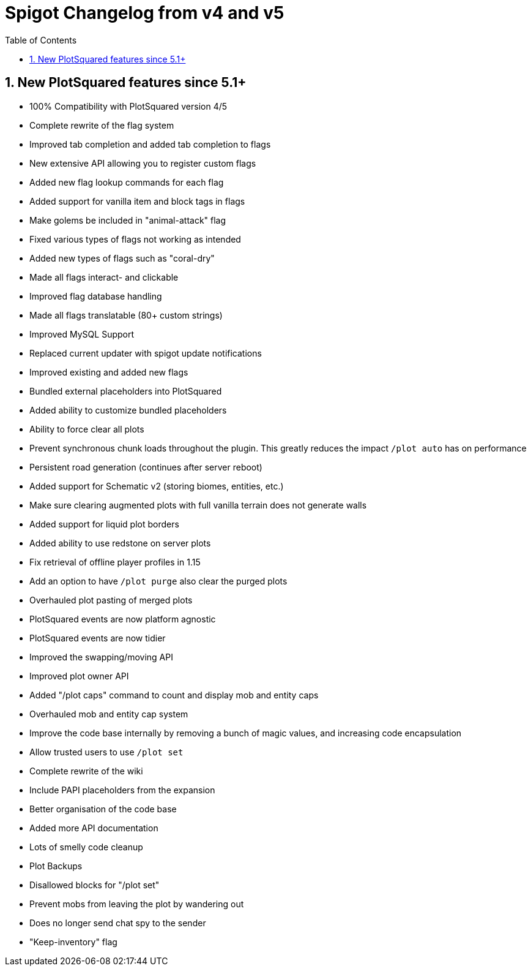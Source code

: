 = Spigot Changelog from v4 and v5
:sectnums:
:toc: left
:toclevels: 2
:icons: font

== New PlotSquared features since 5.1+

* 100% Compatibility with PlotSquared version 4/5
* Complete rewrite of the flag system
* Improved tab completion and added tab completion to flags
* New extensive API allowing you to register custom flags
* Added new flag lookup commands for each flag
* Added support for vanilla item and block tags in flags
* Make golems be included in "animal-attack" flag
* Fixed various types of flags not working as intended
* Added new types of flags such as "coral-dry"
* Made all flags interact- and clickable
* Improved flag database handling
* Made all flags translatable (80+ custom strings)
* Improved MySQL Support
* Replaced current updater with spigot update notifications
* Improved existing and added new flags
* Bundled external placeholders into PlotSquared
* Added ability to customize bundled placeholders
* Ability to force clear all plots
* Prevent synchronous chunk loads throughout the plugin. This greatly reduces the impact `/plot auto` has on performance
* Persistent road generation (continues after server reboot)
* Added support for Schematic v2 (storing biomes, entities, etc.)
* Make sure clearing augmented plots with full vanilla terrain does not generate walls
* Added support for liquid plot borders
* Added ability to use redstone on server plots
* Fix retrieval of offline player profiles in 1.15
* Add an option to have `/plot purge` also clear the purged plots
* Overhauled plot pasting of merged plots
* PlotSquared events are now platform agnostic
* PlotSquared events are now tidier
* Improved the swapping/moving API
* Improved plot owner API
* Added "/plot caps" command to count and display mob and entity caps
* Overhauled mob and entity cap system
* Improve the code base internally by removing a bunch of magic values, and increasing code encapsulation
* Allow trusted users to use `/plot set`
* Complete rewrite of the wiki
* Include PAPI placeholders from the expansion
* Better organisation of the code base
* Added more API documentation
* Lots of smelly code cleanup
* Plot Backups
* Disallowed blocks for "/plot set"
* Prevent mobs from leaving the plot by wandering out
* Does no longer send chat spy to the sender
* "Keep-inventory" flag
